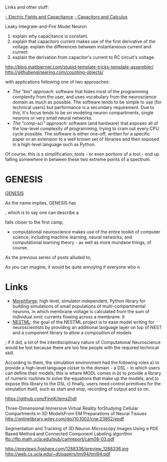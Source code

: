 Links and other stuff:

[[http://www.allaboutcircuits.com/textbook/direct-current/chpt-13/electric-fields-capacitance/][- Electric Fields and Capacitance]]
[[http://www.allaboutcircuits.com/textbook/direct-current/chpt-13/capacitors-and-calculus/][- Capacitors and Calculus]]


Leaky Integrate-and-Fire Model Neuron



1. explain why capacitance is constant.
2. explain that capacitors current makes use of the first derivative
   of the voltage. explain the differences between instantaneous
   current and current.
3. explain the derivation from capacitor's current to RC circuit's
   voltage.


http://blog.mattbierner.com/stupid-template-tricks-template-assembler/
http://githubengineering.com/counting-objects/




with applications following one of
two approaches:

- /The "bio" approach/: software that hides most of the programming
  complexity from the user, and uses vocabulary from the neuroscience
  domain as much as possible. The software tends to be simple to use
  (for technical users) but performance is a secondary
  requirement. Due to this, it's focus tends to be on modeling neuron
  compartments, single neurons or very small neural networks.
- /The "comp-sci" approach/: software (and hardware) that exposes all
  of the low-level complexity of programming, trying to cram out every
  CPU cycle possible. The software is either one-off, written for a
  specific paper or an extension to a well known set of libraries and
  then exposed in a high-level language such as Python.

Of course, this is a simplification; tools - or even portions of a
tool - end up falling somewhere in between these two extreme points of
a spectrum.



* GENESIS

[[http://www.scholarpedia.org/article/GENESIS_(simulation_environment)][GENESIS]]


As the name implies, GENESIS has




, which is to say one can describe a

 falls closer
to the first camp,





- computational neuroscience makes use of the entire toolkit of
  computer science, including machine learning, neural networks, and
  computational learning theory - as well as more mundane things, of
  course.



As the previous series of posts alluded to,






As you can imagine, it would be quite annoying if everyone who n


* Links

- [[https://github.com/mikehulluk/morphforge][Morphforge]]: high level, simulator independent, Python library for
  building simulations of small populations of multi-compartmental
  neurons, in which membrane voltage is calculated from the sum of
  individual ionic currents flowing across a membrane. It
- [[http://www.jara.org/index.php?id%3D1198&S%3D2&L%3D2][NESTML]]: the goal of the NESTML project is to ease model writing for
  neuroscientists by providing an additional language layer on top of
  NEST and a component library to allow a composition of models

; if it did, a lot of the interdisciplinary nature of
Computational Neuroscience would be lost because there are too few
people with the required technical skill.


According to them, the simulation
environment had the following roles a) to provide a high-level
language closer to the domain - a DSL - in which users can define
their models; this is where MODL comes in b) to provide a library of
numeric routines to solve the equations that make up the models, and
to expose this library to the DSL c) finally, users need control
primitives for the simulation itself, such as start and stop,
recording of output and so on.


https://github.com/FinnK/lems2hdl


Three-Dimensional Immersive Virtual Reality forStudying Cellular
Compartments in 3D ModelsFrom EM Preparations of Neural Tissues
http://onlinelibrary.wiley.com/doi/10.1002/cne.23852/epdf

Segmentation and Tracking of 3D Neuron Microscopy Images Using a
PDE Based Method and Connected Component Labeling algorithm
ftp://ftp.math.ucla.edu/pub/camreport/cam08-03.pdf

http://previews.figshare.com/1288336/preview_1288336.jpg
http://web.cs.ucla.edu/~dt/papers/tmi94/tmi94.pdf
